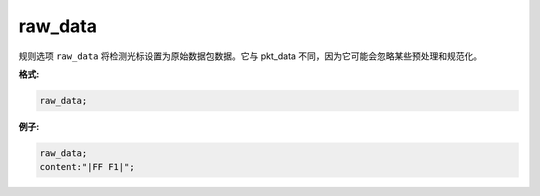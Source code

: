 raw_data
========

规则选项 ``raw_data`` 将检测光标设置为原始数据包数据。它与 pkt_data 不同，因为它可能会忽略某些预处理和规范化。

**格式:**

.. code::

 raw_data;
 
**例子:**

.. code::
 
 raw_data;
 content:"|FF F1|";